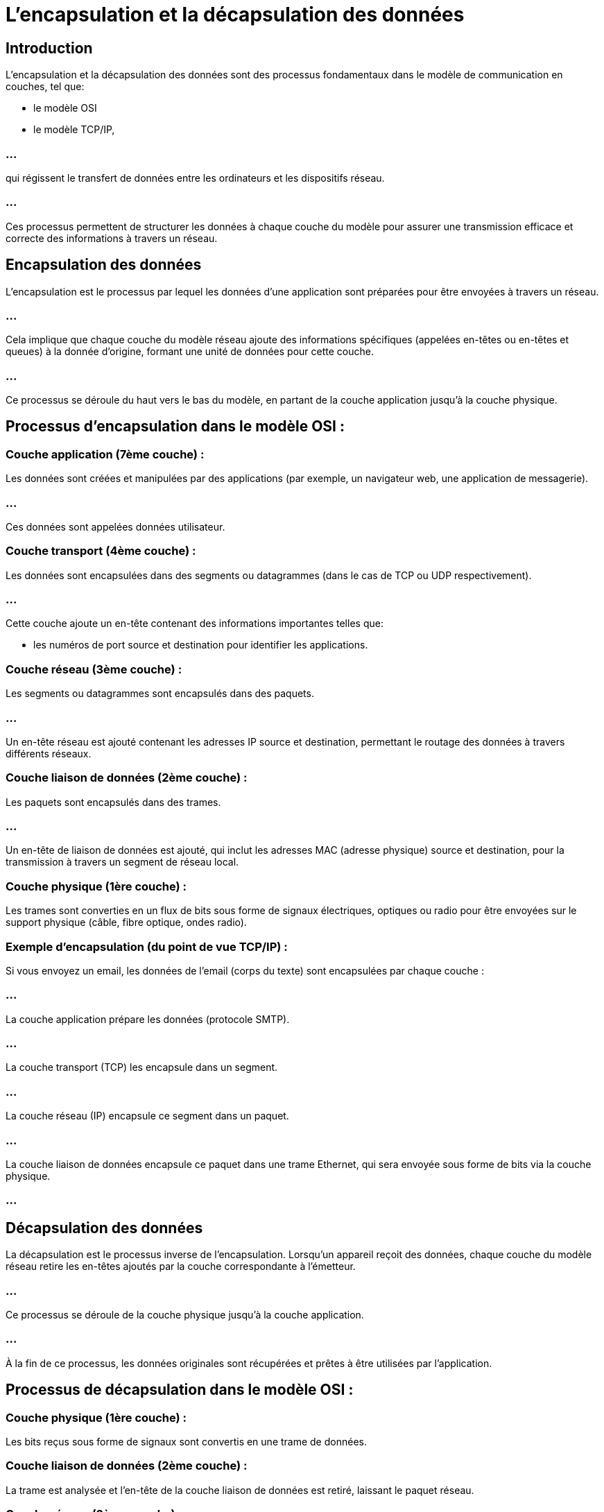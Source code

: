 = L'encapsulation et la décapsulation des données
:revealjs_theme: beige
:source-highlighter: highlight.js
:icons: font

== Introduction

L'encapsulation et la décapsulation des données sont des processus fondamentaux dans le modèle de communication en couches, tel que:
[%step]
* le modèle OSI
* le modèle TCP/IP, 

=== ...

qui régissent le transfert de données entre les ordinateurs et les dispositifs réseau. 

=== ...

Ces processus permettent de structurer les données à chaque couche du modèle pour assurer une transmission efficace et correcte des informations à travers un réseau.


== Encapsulation des données


L'encapsulation est le processus par lequel les données d'une application sont préparées pour être envoyées à travers un réseau. 


=== ...

Cela implique que chaque couche du modèle réseau ajoute des informations spécifiques (appelées en-têtes ou en-têtes et queues) à la donnée d'origine, formant une unité de données pour cette couche. 


=== ...

Ce processus se déroule du haut vers le bas du modèle, en partant de la couche application jusqu'à la couche physique.


== Processus d'encapsulation dans le modèle OSI :

=== Couche application (7ème couche) :

Les données sont créées et manipulées par des applications (par exemple, un navigateur web, une application de messagerie).

=== ...

Ces données sont appelées données utilisateur.



=== Couche transport (4ème couche) :

Les données sont encapsulées dans des segments ou datagrammes (dans le cas de TCP ou UDP respectivement).

=== ...

Cette couche ajoute un en-tête contenant des informations importantes telles que:
[%step]
* les numéros de port source et destination pour identifier les applications.


=== Couche réseau (3ème couche) :

Les segments ou datagrammes sont encapsulés dans des paquets.

=== ...

Un en-tête réseau est ajouté contenant les adresses IP source et destination, permettant le routage des données à travers différents réseaux.


=== Couche liaison de données (2ème couche) :

Les paquets sont encapsulés dans des trames.

=== ...

Un en-tête de liaison de données est ajouté, qui inclut les adresses MAC (adresse physique) source et destination, pour la transmission à travers un segment de réseau local.

=== Couche physique (1ère couche) :

Les trames sont converties en un flux de bits sous forme de signaux électriques, optiques ou radio pour être envoyées sur le support physique (câble, fibre optique, ondes radio).


=== Exemple d'encapsulation (du point de vue TCP/IP) :

Si vous envoyez un email, les données de l'email (corps du texte) sont encapsulées par chaque couche :

=== ...

La couche application prépare les données (protocole SMTP).

=== ...

La couche transport (TCP) les encapsule dans un segment.

=== ...

La couche réseau (IP) encapsule ce segment dans un paquet.

=== ...

La couche liaison de données encapsule ce paquet dans une trame Ethernet, qui sera envoyée sous forme de bits via la couche physique.

=== ...


== Décapsulation des données


La décapsulation est le processus inverse de l'encapsulation. Lorsqu'un appareil reçoit des données, chaque couche du modèle réseau retire les en-têtes ajoutés par la couche correspondante à l'émetteur. 

=== ...


Ce processus se déroule de la couche physique jusqu'à la couche application. 


=== ...

À la fin de ce processus, les données originales sont récupérées et prêtes à être utilisées par l'application.


== Processus de décapsulation dans le modèle OSI :

=== Couche physique (1ère couche) :

Les bits reçus sous forme de signaux sont convertis en une trame de données.


=== Couche liaison de données (2ème couche) :

La trame est analysée et l'en-tête de la couche liaison de données est retiré, laissant le paquet réseau.


=== Couche réseau (3ème couche) :

Le paquet est examiné et l'en-tête de la couche réseau est retiré, laissant le segment ou le datagramme.

=== Couche transport (4ème couche) :

Le segment ou le datagramme est décapsulé, retirant l'en-tête transport, et les données de l'application sont extraites.


=== Couche application (7ème couche) :

Les données brutes sont finalement présentées à l'application (comme un programme de messagerie ou un navigateur), qui les utilise.


== Exemple de décapsulation :


Lorsque le destinataire reçoit l'email envoyé dans l'exemple précédent, l'encapsulation se déroule dans l'ordre inverse :

=== ...

Les bits sont convertis en une trame par la couche physique.

=== ...


La trame est décapsulée en paquet par la couche liaison de données.

=== ...

Le paquet est décapsulé en segment par la couche réseau.

=== ...

Le segment est décapsulé en données applicatives par la couche transport.

=== ...

L'application (client de messagerie) reçoit finalement le contenu de l'email.

